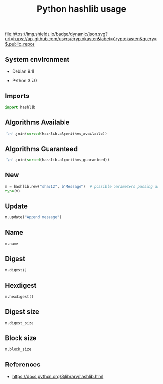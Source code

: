 #+TITLE: Python hashlib usage
#+OPTIONS: ^:nil
#+PROPERTY: header-args:sh :session *shell python-hashlib-usage sh* :results silent raw
#+PROPERTY: header-args:python :session *shell python-hashlib-usage python* :results silent raw

[[https://github.com/cryptokasten][file:https://img.shields.io/badge/dynamic/json.svg?url=https://api.github.com/users/cryptokasten&label=Cryptokasten&query=$.public_repos]]

** System environment


- Debian 9.11

- Python 3.7.0

** Imports

#+BEGIN_SRC python
import hashlib
#+END_SRC

** Algorithms Available

#+BEGIN_SRC python :results replace code
'\n'.join(sorted(hashlib.algorithms_available))
#+END_SRC

#+RESULTS:
#+begin_src python
DSA
DSA-SHA
MD4
MD5
MDC2
RIPEMD160
SHA
SHA1
SHA224
SHA256
SHA384
SHA512
blake2b
blake2s
dsaEncryption
dsaWithSHA
ecdsa-with-SHA1
md4
md5
mdc2
ripemd160
sha
sha1
sha224
sha256
sha384
sha3_224
sha3_256
sha3_384
sha3_512
sha512
shake_128
shake_256
whirlpool
#+end_src

** Algorithms Guaranteed

#+BEGIN_SRC python :results replace code
'\n'.join(sorted(hashlib.algorithms_guaranteed))
#+END_SRC

#+RESULTS:
#+begin_src python
blake2b
blake2s
md5
sha1
sha224
sha256
sha384
sha3_224
sha3_256
sha3_384
sha3_512
sha512
shake_128
shake_256
#+end_src

** New

#+BEGIN_SRC python :results replace code
m = hashlib.new("sha512", b"Message")  # possible parameters passing as kwargs
type(m)
#+END_SRC

#+RESULTS:
#+begin_src python
<class '_hashlib.HASH'>
#+end_src

** Update

#+BEGIN_SRC python
m.update("Append message")
#+END_SRC

** Name

#+BEGIN_SRC python :results replace code
m.name
#+END_SRC

#+RESULTS:
#+begin_src python
sha512
#+end_src

** Digest

#+BEGIN_SRC python :results replace code
m.digest()
#+END_SRC

#+RESULTS:
#+begin_src python
b'O\xb4r\xdf\xc4=\xefzF\xadD,X\xacS/\x89\xe0\xc8\xa9o#\xb6r\xf5\xfdcvR\xea\xb1X\xd4\xd5\x89DN\xf7S\n4\xe6bk@\x83\x0bN\x1e\xc56F\x11\xae1\xc5\x99\xbf\xfa\x95\x8e\x8bLN'
#+end_src

** Hexdigest

#+BEGIN_SRC python :results replace code
m.hexdigest()
#+END_SRC

#+RESULTS:
#+begin_src python
4fb472dfc43def7a46ad442c58ac532f89e0c8a96f23b672f5fd637652eab158d4d589444ef7530a34e6626b40830b4e1ec5364611ae31c599bffa958e8b4c4e
#+end_src

** Digest size

#+BEGIN_SRC python :results replace code
m.digest_size
#+END_SRC

#+RESULTS:
#+begin_src python
64
#+end_src

** Block size

#+BEGIN_SRC python :results replace code
m.block_size
#+END_SRC

#+RESULTS:
#+begin_src python
128
#+end_src

** References

- https://docs.python.org/3/library/hashlib.html
